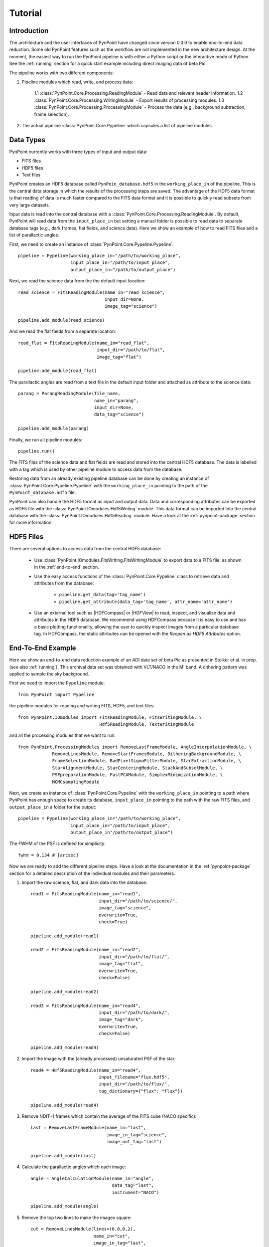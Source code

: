 .. _tutorial:

Tutorial
========

.. _introduction:

Introduction
------------

The architecture and the user interfaces of PynPoint have changed since version 0.3.0 to enable end-to-end data reduction. Some old PynPoint features such as the workflow are not implemented in the new architecture design. At the moment, the easiest way to run the PynPoint pipeline is with either a Python script or the interactive mode of Python. See the :ref:`running` section for a quick start example including direct imaging data of beta Pic.

The pipeline works with two different components:

1. Pipeline modules which read, write, and process data:

    1.1 :class:`PynPoint.Core.Processing.ReadingModule` - Read data and relevant header information.
    1.2 :class:`PynPoint.Core.Processing.WritingModule` - Export results of processing modules.
    1.3 :class:`PynPoint.Core.Processing.ProcessingModule` - Process the data (e.g., background subtraction, frame selection).

2. The actual pipeline :class:`PynPoint.Core.Pypeline` which capsules a list of pipeline modules.

.. _data-types:

Data Types
----------

PynPoint currently works with three types of input and output data:

* FITS files
* HDF5 files
* Text files

PynPoint creates an HDF5 database called ``PynPoin_database.hdf5`` in the ``working_place_in`` of the pipeline. This is the central data storage in which the results of the processing steps are saved. The advantage of the HDF5 data format is that reading of data is much faster compared to the FITS data format and it is possible to quickly read subsets from very large datasets.

Input data is read into the central database with a :class:`PynPoint.Core.Processing.ReadingModule`. By default, PynPoint will read data from the ``input_place_in`` but setting a manual folder is possible to read data to separate database tags (e.g., dark frames, flat fields, and science data). Here we show an example of how to read FITS files and a list of parallactic angles.

First, we need to create an instance of :class:`PynPoint.Core.Pypeline.Pypeline`: ::

	pipeline = Pypeline(working_place_in="/path/to/working_place",
                            input_place_in="/path/to/input_place",
                            output_place_in="/path/to/output_place")

Next, we read the science data from the the default input location: ::

	read_science = FitsReadingModule(name_in="read_science",
                                         input_dir=None,
                                         image_tag="science")

	pipeline.add_module(read_science)

And we read the flat fields from a separate location: ::

	read_flat = FitsReadingModule(name_in="read_flat",
                                      input_dir="/path/to/flat",
                                      image_tag="flat")

	pipeline.add_module(read_flat)

The parallactic angles are read from a text file in the default input folder and attached as attribute to the science data: ::

    parang = ParangReadingModule(file_name,
                                 name_in="parang",
                                 input_dir=None,
                                 data_tag="science")

    pipeline.add_module(parang)

Finally, we run all pipeline modules: ::

	pipeline.run()

The FITS files of the science data and flat fields are read and stored into the central HDF5 database. The data is labelled with a tag which is used by other pipeline module to access data from the database.

Restoring data from an already existing pipeline database can be done by creating an instance of :class:`PynPoint.Core.Pypeline.Pypeline` with the ``working_place_in`` pointing to the path of the ``PynPoint_database.hdf5`` file.

PynPoint can also handle the HDF5 format as input and output data. Data and corresponding attributes can be exported as HDF5 file with the  :class:`PynPoint.IOmodules.Hdf5Writing` module. This data format can be imported into the central database with the :class:`PynPoint.IOmodules.Hdf5Reading` module. Have a look at the :ref:`pynpoint-package` section for more information.

.. _hdf5-files:

HDF5 Files
----------

There are several options to access data from the central HDF5 database:

	* Use :class:`PynPoint.IOmodules.FitsWriting.FitsWritingModule` to export data to a FITS file, as shown in the :ref:`end-to-end` section.
	* Use the easy access functions of the :class:`PynPoint.Core.Pypeline` class to retrieve data and attributes from the database:

		* ``pipeline.get_data(tag='tag_name')``

		* ``pipeline.get_attribute(data_tag='tag_name', attr_name='attr_name')``

	* Use an external tool such as |HDFCompass| or |HDFView| to read, inspect, and visualize data and attributes in the HDF5 database. We recommend using HDFCompass because it is easy to use and has a basic plotting functionality, allowing the user to quickly inspect images from a particular database tag. In HDFCompass, the static attributes can be opened with the `Reopen as HDF5 Attributes` option.

.. |HDFCompass| raw:: html

   <a href="https://support.hdfgroup.org/projects/compass/download.html" target="_blank">HDFCompass</a>

.. |HDFView| raw:: html

   <a href="https://support.hdfgroup.org/downloads/index.html" target="_blank">HDFView</a>

.. _end-to-end:

End-To-End Example
------------------

Here we show an end-to-end data reduction example of an ADI data set of beta Pic as presented in Stolker et al. in prep. (see also :ref:`running`). This archival data set was obtained with VLT/NACO in the M' band. A dithering pattern was applied to sample the sky background.

First we need to import the ``Pypeline`` module: ::

	from PynPoint import Pypeline

the pipeline modules for reading and writing FITS, HDF5, and text files: ::

	from PynPoint.IOmodules import FitsReadingModule, FitsWritingModule, \
	                               Hdf5ReadingModule, TextWritingModule

and all the processing modules that we want to run: ::

	from PynPoint.ProcessingModules import RemoveLastFrameModule, AngleInterpolationModule, \
                     RemoveLinesModule, RemoveStartFramesModule, DitheringBackgroundModule, \
                     FrameSelectionModule, BadPixelSigmaFilterModule, StarExtractionModule, \
                     StarAlignmentModule, StarCenteringModule, StackAndSubsetModule, \
                     PSFpreparationModule, FastPCAModule, SimplexMinimizationModule, \
                     MCMCsamplingModule

Next, we create an instance of :class:`PynPoint.Core.Pypeline` with the ``working_place_in`` pointing to a path where PynPoint has enough space to create its database, ``input_place_in`` pointing to the path with the raw FITS files, and ``output_place_in`` a folder for the output: ::

	pipeline = Pypeline(working_place_in="/path/to/working_place",
                            input_place_in="/path/to/input_place",
                            output_place_in"/path/to/output_place")

The FWHM of the PSF is defined for simplicity: ::

    fwhm = 0.134 # [arcsec]

Now we are ready to add the different pipeline steps. Have a look at the documentation in the :ref:`pynpoint-package` section for a detailed description of the individual modules and their parameters.

1. Import the raw science, flat, and dark data into the database: ::

    read1 = FitsReadingModule(name_in="read1",
                              input_dir="/path/to/science/",
                              image_tag="science",
                              overwrite=True,
                              check=True)

    pipeline.add_module(read1)

    read2 = FitsReadingModule(name_in="read2",
                              input_dir="/path/to/flat/",
                              image_tag="flat",
                              overwrite=True,
                              check=False)

    pipeline.add_module(read2)

    read3 = FitsReadingModule(name_in="read4",
                              input_dir="/path/to/dark/",
                              image_tag="dark",
                              overwrite=True,
                              check=False)

    pipeline.add_module(read4)

2. Import the image with the (already processed) unsaturated PSF of the star: ::

    read4 = Hdf5ReadingModule(name_in="read4",
                              input_filename="flux.hdf5",
                              input_dir="/path/to/flux/",
                              tag_dictionary={"flux": "flux"})

    pipeline.add_module(read4)

3. Remove NDIT+1 frames which contain the average of the FITS cube (NACO specific): ::

    last = RemoveLastFrameModule(name_in="last",
                                 image_in_tag="science",
                                 image_out_tag="last")

    pipeline.add_module(last)

4. Calculate the parallactic angles which each image: ::

    angle = AngleCalculationModule(name_in="angle",
                                   data_tag="last",
                                   instrument="NACO")

    pipeline.add_module(angle)

5. Remove the top two lines to make the images square: ::

    cut = RemoveLinesModule(lines=(0,0,0,2),
                            name_in="cut",
                            image_in_tag="last",
                            image_out_tag="cut")

    pipeline.add_module(cut)

6. Subtract the dark current from the flat field: ::

    dark = DarkCalibrationModule(name_in="dark",
                                 image_in_tag="flat",
                                 dark_in_tag="dark",
                                 image_out_tag="flat_cal")

    pipeline.add_module(dark)

7. Divide the science data by the master flat: ::

    flat = FlatCalibrationModule(name_in="flat",
                                 image_in_tag="science",
                                 flat_in_tag="flat_cal",
                                 image_out_tag="science_cal")

    pipeline.add_module(flat)

8. Remove the first 5 frames from each FITS cube because of the systematically higher background emission: ::

    first = RemoveStartFramesModule(frames=5,
                                    name_in="first",
                                    image_in_tag="science_cal",
                                    image_out_tag="first")

    pipeline.add_module(first)

9. PCA based background subtraction: ::

    background = DitheringBackgroundModule(name_in="background",
                                           image_in_tag="first",
                                           image_out_tag="background",
                                           center=((263.,263.), (116.,263.), (116.,116.), (263,116.)),
                                           cubes=None,
                                           size=3.5,
                                           gaussian=fwhm,
                                           subframe=10.*fwhm,
                                           pca_number=60,
                                           mask_star=4.*fwhm,
                                           mask_planet=None,
                                           subtract_mean=True,
                                           bad_pixel=(9, 5., 3),
                                           crop=True,
                                           prepare=True,
                                           pca_background=True,
                                           combine="pca")

    pipeline.add_module(background)

10. Bad pixel correction:
    ::

        bad = BadPixelSigmaFilterModule(name_in="bad",
                                        image_in_tag="background",
                                        image_out_tag="bad",
                                        map_out_tag="bpmap",
                                        box=9,
                                        sigma=5.,
                                        iterate=3)

        pipeline.add_module(bad)

11. Frame selection:
    ::

        select = FrameSelectionModule(name_in="select",
                                      image_in_tag="bad",
                                      selected_out_tag="selected",
                                      removed_out_tag="removed",
                                      index_out_tag=None,
                                      method="median",
                                      threshold=2.,
                                      fwhm=fwhm,
                                      aperture=("circular", fwhm),
                                      position=(None, None, 4.*fwhm))

        pipeline.add_module(select)

12. Extract the star position and center with pixel precision:
    ::

        extract = StarExtractionModule(name_in="extract",
                                       image_in_tag="selected",
                                       image_out_tag="extract",
                                       index_out_tag="index",
                                       image_size=3.,
                                       fwhm_star=fwhm,
                                       position=(None, None, 4.*fwhm))

        pipeline.add_module(extract)

13. Make the images odd sized:
    ::

        odd = RemoveLinesModule(lines=(0,1,0,1),
                                name_in="odd",
                                image_in_tag="extract",
                                image_out_tag="odd")

        pipeline.add_module(odd)

14. Align the images with a cross-correlation:
    ::

        align = StarAlignmentModule(name_in="align",
                                    image_in_tag="odd",
                                    ref_image_in_tag=None,
                                    image_out_tag="align",
                                    interpolation="spline",
                                    accuracy=10,
                                    resize=None,
                                    num_references=10)

        pipeline.add_module(align)

15. Center the images with subpixel precision by applying a constant shift:
    ::

        center = StarCenteringModule(name_in="center",
                                     image_in_tag="align",
                                     image_out_tag="center",
                                     mask_out_tag=None,
                                     fit_out_tag="fit",
                                     method="mean",
                                     interpolation="spline",
                                     radius=5.*fwhm,
                                     sign="positive",
                                     guess=(0., 0., 1., 1., 100., 0.))

        pipeline.add_module(center)

16. Stack by 100 images:
    ::

        stack = StackAndSubsetModule(name_in="stack",
                                     image_in_tag="center",
                                     image_out_tag="stack",
                                     random=None,
                                     stacking=100)

        pipeline.add_module(stack)

17. Prepare the data for PSF subtraction:
    ::

        prep = PSFpreparationModule(name_in="prep",
                                    image_in_tag="stack",
                                    image_out_tag="prep",
                                    image_mask_out_tag=None,
                                    mask_out_tag=None,
                                    norm=False,
                                    resize=None,
                                    cent_size=fwhm,
                                    edge_size=1.)

        pipeline.add_module(prep)

18. PSF subtraction with PCA:
    ::

        pca = PcaPsfSubtractionModule(pca_numbers=np.arange(1, 51, 1),
                                      name_in="pca",
                                      images_in_tag="prep",
                                      reference_in_tag="prep",
                                      res_mean_tag="pca_mean",
                                      res_median_tag="pca_median",
                                      res_arr_out_tag=None,
                                      res_rot_mean_clip_tag=None,
                                      extra_rot=0.)

        pipeline.add_module(pca)

19. Write the mean residuals to a FITS file:
    ::

    	write = FitsWritingModule(name_in="write",
                                  file_name="residuals.fits",
                                  output_dir=None,
                                  data_tag="res_mean",
                                  data_range=None)

    	pipeline.add_module(write)

20. And finally, run the pipeline:
    ::

    	pipeline.run()
